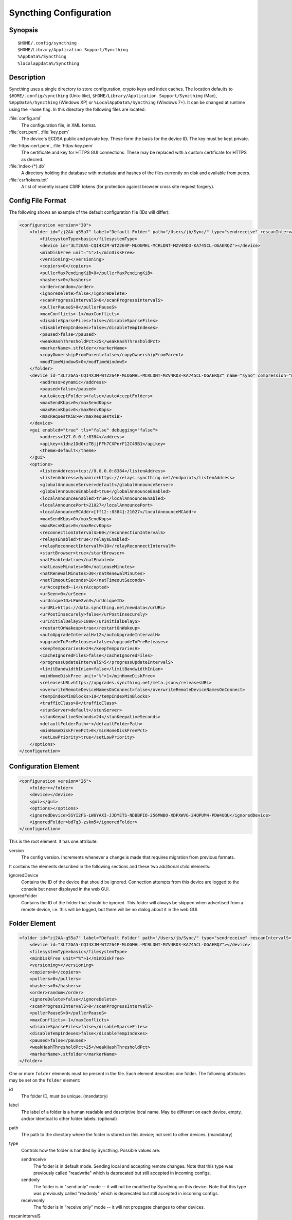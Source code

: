 .. _config:

Syncthing Configuration
=======================

Synopsis
--------

::

    $HOME/.config/syncthing
    $HOME/Library/Application Support/Syncthing
    %AppData%/Syncthing
    %localappdata%/Syncthing

Description
-----------

Syncthing uses a single directory to store configuration, crypto keys
and index caches. The location defaults to ``$HOME/.config/syncthing``
(Unix-like), ``$HOME/Library/Application Support/Syncthing`` (Mac),
``%AppData%/Syncthing`` (Windows XP) or ``%LocalAppData%/Syncthing``
(Windows 7+). It can be changed at runtime using the ``-home`` flag. In this
directory the following files are located:

:file:`config.xml`
    The configuration file, in XML format.

:file:`cert.pem`, :file:`key.pem`
    The device's ECDSA public and private key. These form the basis for the
    device ID. The key must be kept private.

:file:`https-cert.pem`, :file:`https-key.pem`
    The certificate and key for HTTPS GUI connections. These may be replaced
    with a custom certificate for HTTPS as desired.

:file:`index-{*}.db`
    A directory holding the database with metadata and hashes of the files
    currently on disk and available from peers.

:file:`csrftokens.txt`
    A list of recently issued CSRF tokens (for protection against browser cross
    site request forgery).

Config File Format
------------------

The following shows an example of the default configuration file (IDs will differ):

.. code-block:: xml

    <configuration version="30">
        <folder id="zj2AA-q55a7" label="Default Folder" path="/Users/jb/Sync/" type="sendreceive" rescanIntervalS="3600" fsWatcherEnabled="true" fsWatcherDelayS="10" ignorePerms="false" autoNormalize="true">
            <filesystemType>basic</filesystemType>
            <device id="3LT2GA5-CQI4XJM-WTZ264P-MLOGMHL-MCRLDNT-MZV4RD3-KA745CL-OGAERQZ"></device>
            <minDiskFree unit="%">1</minDiskFree>
            <versioning></versioning>
            <copiers>0</copiers>
            <pullerMaxPendingKiB>0</pullerMaxPendingKiB>
            <hashers>0</hashers>
            <order>random</order>
            <ignoreDelete>false</ignoreDelete>
            <scanProgressIntervalS>0</scanProgressIntervalS>
            <pullerPauseS>0</pullerPauseS>
            <maxConflicts>-1</maxConflicts>
            <disableSparseFiles>false</disableSparseFiles>
            <disableTempIndexes>false</disableTempIndexes>
            <paused>false</paused>
            <weakHashThresholdPct>25</weakHashThresholdPct>
            <markerName>.stfolder</markerName>
            <copyOwnershipFromParent>false</copyOwnershipFromParent>
            <modTimeWindowS>0</modTimeWindowS>
        </folder>
        <device id="3LT2GA5-CQI4XJM-WTZ264P-MLOGMHL-MCRLDNT-MZV4RD3-KA745CL-OGAERQZ" name="syno" compression="metadata" introducer="false" skipIntroductionRemovals="false" introducedBy="">
            <address>dynamic</address>
            <paused>false</paused>
            <autoAcceptFolders>false</autoAcceptFolders>
            <maxSendKbps>0</maxSendKbps>
            <maxRecvKbps>0</maxRecvKbps>
            <maxRequestKiB>0</maxRequestKiB>
        </device>
        <gui enabled="true" tls="false" debugging="false">
            <address>127.0.0.1:8384</address>
            <apikey>k1dnz1Dd0rzTBjjFFh7CXPnrF12C49B1</apikey>
            <theme>default</theme>
        </gui>
        <options>
            <listenAddress>tcp://0.0.0.0:8384</listenAddress>
            <listenAddress>dynamic+https://relays.syncthing.net/endpoint</listenAddress>
            <globalAnnounceServer>default</globalAnnounceServer>
            <globalAnnounceEnabled>true</globalAnnounceEnabled>
            <localAnnounceEnabled>true</localAnnounceEnabled>
            <localAnnouncePort>21027</localAnnouncePort>
            <localAnnounceMCAddr>[ff12::8384]:21027</localAnnounceMCAddr>
            <maxSendKbps>0</maxSendKbps>
            <maxRecvKbps>0</maxRecvKbps>
            <reconnectionIntervalS>60</reconnectionIntervalS>
            <relaysEnabled>true</relaysEnabled>
            <relayReconnectIntervalM>10</relayReconnectIntervalM>
            <startBrowser>true</startBrowser>
            <natEnabled>true</natEnabled>
            <natLeaseMinutes>60</natLeaseMinutes>
            <natRenewalMinutes>30</natRenewalMinutes>
            <natTimeoutSeconds>10</natTimeoutSeconds>
            <urAccepted>-1</urAccepted>
            <urSeen>0</urSeen>
            <urUniqueID>LFWe2vn3</urUniqueID>
            <urURL>https://data.syncthing.net/newdata</urURL>
            <urPostInsecurely>false</urPostInsecurely>
            <urInitialDelayS>1800</urInitialDelayS>
            <restartOnWakeup>true</restartOnWakeup>
            <autoUpgradeIntervalH>12</autoUpgradeIntervalH>
            <upgradeToPreReleases>false</upgradeToPreReleases>
            <keepTemporariesH>24</keepTemporariesH>
            <cacheIgnoredFiles>false</cacheIgnoredFiles>
            <progressUpdateIntervalS>5</progressUpdateIntervalS>
            <limitBandwidthInLan>false</limitBandwidthInLan>
            <minHomeDiskFree unit="%">1</minHomeDiskFree>
            <releasesURL>https://upgrades.syncthing.net/meta.json</releasesURL>
            <overwriteRemoteDeviceNamesOnConnect>false</overwriteRemoteDeviceNamesOnConnect>
            <tempIndexMinBlocks>10</tempIndexMinBlocks>
            <trafficClass>0</trafficClass>
            <stunServer>default</stunServer>
            <stunKeepaliveSeconds>24</stunKeepaliveSeconds>
            <defaultFolderPath>~</defaultFolderPath>
            <minHomeDiskFreePct>0</minHomeDiskFreePct>
            <setLowPriority>true</setLowPriority>
        </options>
    </configuration>

Configuration Element
---------------------

.. code-block:: xml

    <configuration version="26">
        <folder></folder>
        <device></device>
        <gui></gui>
        <options></options>
        <ignoredDevice>5SYI2FS-LW6YAXI-JJDYETS-NDBBPIO-256MWBO-XDPXWVG-24QPUM4-PDW4UQU</ignoredDevice>
        <ignoredFolder>bd7q3-zskm5</ignoredFolder>
    </configuration>

This is the root element. It has one attribute:

version
    The config version. Increments whenever a change is made that requires
    migration from previous formats.

It contains the elements described in the following sections and these two
additional child elements:

ignoredDevice
    Contains the ID of the device that should be ignored. Connection attempts
    from this device are logged to the console but never displayed in the web
    GUI.

ignoredFolder
    Contains the ID of the folder that should be ignored. This folder will
    always be skipped when advertised from a remote device, i.e. this will be
    logged, but there will be no dialog about it in the web GUI.


Folder Element
--------------

.. code-block:: xml

    <folder id="zj2AA-q55a7" label="Default Folder" path="/Users/jb/Sync/" type="sendreceive" rescanIntervalS="60" fsWatcherEnabled="false" fsWatcherDelayS="10" ignorePerms="false" autoNormalize="true">
        <device id="3LT2GA5-CQI4XJM-WTZ264P-MLOGMHL-MCRLDNT-MZV4RD3-KA745CL-OGAERQZ"></device>
        <filesystemType>basic</filesystemType>
        <minDiskFree unit="%">1</minDiskFree>
        <versioning></versioning>
        <copiers>0</copiers>
        <pullers>0</pullers>
        <hashers>0</hashers>
        <order>random</order>
        <ignoreDelete>false</ignoreDelete>
        <scanProgressIntervalS>0</scanProgressIntervalS>
        <pullerPauseS>0</pullerPauseS>
        <maxConflicts>-1</maxConflicts>
        <disableSparseFiles>false</disableSparseFiles>
        <disableTempIndexes>false</disableTempIndexes>
        <paused>false</paused>
        <weakHashThresholdPct>25</weakHashThresholdPct>
        <markerName>.stfolder</markerName>
    </folder>

One or more ``folder`` elements must be present in the file. Each element
describes one folder. The following attributes may be set on the ``folder``
element:

id
    The folder ID, must be unique. (mandatory)

label
    The label of a folder is a human readable and descriptive local name. May
    be different on each device, empty, and/or identical to other folder
    labels. (optional)

path
    The path to the directory where the folder is stored on this
    device; not sent to other devices. (mandatory)

type
    Controls how the folder is handled by Syncthing. Possible values are:

    sendreceive
        The folder is in default mode. Sending local and accepting remote changes.
        Note that this type was previously called "readwrite" which is deprecated
        but still accepted in incoming configs.

    sendonly
        The folder is in "send only" mode -- it will not be modified by
        Syncthing on this device.
        Note that this type was previously called "readonly" which is deprecated
        but still accepted in incoming configs.

    receiveonly
        The folder is in "receive only" mode -- it will not propagate
        changes to other devices.

rescanIntervalS
    The rescan interval, in seconds. Can be set to zero to disable when external
    plugins are used to trigger rescans.

fsWatcherEnabled
    If enabled this detects changes to files in the folder and scans them.

.. _fsWatcherDelayS:

fsWatcherDelayS
    The duration during which changes detected are accumulated, before a scan is
    scheduled (only takes effect if ``fsWatcherEnabled`` is true).

ignorePerms
    True if the folder should ignore permissions.

autoNormalize
    Automatically correct UTF-8 normalization errors found in file names.

The following child elements may exist:

device
    These must have the ``id`` attribute and can have an ``introducedBy`` attribute,
    identifying the device that introduced us to share this folder with the given device.
    If the original introducer unshares this folder with this device, our device will follow
    and unshare the folder (subject to skipIntroductionRemovals being false on the introducer device).
    All mentioned devices are those that will be sharing the folder in question.
    Each mentioned device must have a separate ``device`` element later in the file.
    It is customary that the local device ID is included in all folders.
    Syncthing will currently add this automatically if it is not present in
    the configuration file.

minDiskFree
    The minimum required free space that should be available on the disk this folder
    resides. The folder will be stopped when the value drops below the threshold. Accepted units are
    ``%``, ``kB``, ``MB``, ``GB`` and ``TB``. Set to zero to disable.

versioning
    Specifies a versioning configuration.

.. seealso::
    :ref:`versioning`

copiers, pullers, hashers
    The number of copier, puller and hasher routines to use, or zero for the
    system determined optimum. These are low level performance options for
    advanced users only; do not change unless requested to or you've actually
    read and understood the code yourself. :)

order
    The order in which needed files should be pulled from the cluster.
    The possibles values are:

    random
        Pull files in random order. This optimizes for balancing resources among
        the devices in a cluster.

    alphabetic
        Pull files ordered by file name alphabetically.

    smallestFirst, largestFirst
        Pull files ordered by file size; smallest and largest first respectively.

    oldestFirst, newestFirst
        Pull files ordered by modification time; oldest and newest first
        respectively.

    Note that the scanned files are sent in batches and the sorting is applied
    only to the already discovered files. This means the sync might start with
    a 1 GB file even if there is 1 KB file available on the source device until
    the 1 KB becomes known to the pulling device.

ignoreDelete
    When set to true, this device will pretend not to see instructions to
    delete files from other devices.

scanProgressIntervalS
    The interval with which scan progress information is sent to the GUI. Zero
    means the default value (two seconds).

pullerPauseS
    Tweak for rate limiting the puller when it retries pulling files. Don't
    change these unless you know what you're doing.

maxConflicts
    The maximum number of conflict copies to keep around for any given file.
    The default, -1, means an unlimited number. Setting this to zero disables
    conflict copies altogether.

disableSparseFiles
    By default, blocks containing all zeroes are not written, causing files
    to be sparse on filesystems that support the concept. When set to true,
    sparse files will not be created.

disableTempIndexes
    By default, devices exchange information about blocks available in
    transfers that are still in progress, which allows other devices to
    download parts of files that are not yet fully downloaded on your own
    device, essentially making transfers more torrent like. When set to
    true, such information is not exchanged for this folder.

paused
    True if this folder is (temporarily) suspended.

weakHashThresholdPct
    Use weak hash if more than the given percentage of the file has changed. Set
    to -1 to always use weak hash. Default value is 25.

markerName
    Name of a directory or file in the folder root to be used as
    :ref:`marker-faq`. Default is ".stfolder".

fsync
    .. deprecated:: v0.14.37

    Transfer updated (from other devices) files to permanent storage before
    committing the changes to the internal database.

pullerSleepS
    .. deprecated:: v0.14.41

    Tweak for rate limiting the puller. Don't change these unless you know
    what you're doing.


Device Element
--------------

.. code-block:: xml

    <device id="5SYI2FS-LW6YAXI-JJDYETS-NDBBPIO-256MWBO-XDPXWVG-24QPUM4-PDW4UQU" name="syno" compression="metadata" introducer="false" skipIntroductionRemovals="false" introducedBy="2CYF2WQ-AKZO2QZ-JAKWLYD-AGHMQUM-BGXUOIS-GYILW34-HJG3DUK-LRRYQAR">
        <address>dynamic</address>
    </device>
    <device id="2CYF2WQ-AKZO2QZ-JAKWLYD-AGHMQUM-BGXUOIS-GYILW34-HJG3DUK-LRRYQAR" name="syno local" compression="metadata" introducer="false">
        <address>tcp://192.0.2.1:22001</address>
        <paused>true<paused>
        <allowedNetwork>192.168.0.0/16</allowedNetwork>
        <autoAcceptFolders>false</autoAcceptFolders>
        <maxSendKbps>100</maxSendKbps>
        <maxRecvKbps>100</maxRecvKbps>
        <maxRequestKiB>65536</maxRequestKiB>
    </device>

One or more ``device`` elements must be present in the file. Each element
describes a device participating in the cluster. It is customary to include a
``device`` element for the local device; Syncthing will currently add one if
it is not present. The following attributes may be set on the ``device``
element:

id
    The device ID. This must be written in canonical form, that is without any
    spaces or dashes. (mandatory)

name
    A friendly name for the device. (optional)

compression
    Whether to use protocol compression when sending messages to this device.
    The possible values are:

    metadata
        Compress metadata packets, such as index information. Metadata is
        usually very compression friendly so this is a good default.

    always
        Compress all packets, including file data. This is recommended if the
        folders contents are mainly compressible data such as documents or
        text files.

    never
        Disable all compression.

introducer
    Set to true if this device should be trusted as an introducer, i.e. we
    should copy their list of devices per folder when connecting.

.. seealso::
    :ref:`introducer`

skipIntroductionRemovals
    Set to true if you wish to follow only introductions and not de-introductions.
    For example, if this is set, we would not remove a device that we were introduced
    to even if the original introducer is no longer listing the remote device as known.

introducedBy
    Defines which device has introduced us to this device. Used only for following de-introductions.

certName
    The device certificate common name, if it is not the default "syncthing".

From following child elements at least one ``address`` child must exist.

address
    Contains an address or host name to use when attempting to connect to this device.
    Entries other than ``dynamic`` must be prefixed with ``tcp://`` (dual-stack),
    ``tcp4://`` (IPv4 only) or ``tcp6://`` (IPv6 only). Note that IP addresses need
    not use tcp4/tcp6; these are optional. Accepted formats are:

    IPv4 address (``tcp://192.0.2.42``)
        The default port (22000) is used.

    IPv4 address and port (``tcp://192.0.2.42:12345``)
        The address and port is used as given.

    IPv6 address (``tcp://[2001:db8::23:42]``)
        The default port (22000) is used. The address must be enclosed in
        square brackets.

    IPv6 address and port (``tcp://[2001:db8::23:42]:12345``)
        The address and port is used as given. The address must be enclosed in
        square brackets.

    Host name (``tcp6://fileserver``)
        The host name will be used on the default port (22000) and connections
        will be attempted only via IPv6.

    Host name and port (``tcp://fileserver:12345``)
        The host name will be used on the given port and connections will be
        attempted via both IPv4 and IPv6, depending on name resolution.

    ``dynamic``
        The word ``dynamic`` (without ``tcp://`` prefix) means to use local and
        global discovery to find the device.

    You can set multiple addresses *and* combine it with the ``dynamic`` keyword
    for example:

    .. code-block:: xml

        <device id="...">
            <address>tcp://192.0.2.1:22001</address>
            <address>tcp://192.0.1.254:22000</address>
            <address>dynamic</address>
        </device>

paused
    True if synchronization with this devices is (temporarily) suspended.

allowedNetwork
    If given, this restricts connections to this device to only this network
    (see :ref:`allowed-networks`).

maxSendKbps
    Maximum send rate to use for this device. Unit is kibibytes/second, despite
    the config name looking like kilobits/second.

maxRecvKbps
    Maximum receive rate to use for this device. Unit is kibibytes/second,
    despite the config name looking like kilobits/second.

maxRequestKiB
    Maximum amount of data to have outstanding in requests towards this device.
    Unit is kibibytes.


GUI Element
-----------

.. code-block:: xml

    <gui enabled="true" tls="false" debugging="false">
        <address>127.0.0.1:8384</address>
        <apikey>l7jSbCqPD95JYZ0g8vi4ZLAMg3ulnN1b</apikey>
        <theme>default</theme>
    </gui>


There must be exactly one ``gui`` element. The GUI configuration is also used
by the :ref:`rest-api` and the :ref:`event-api`. The following attributes may
be set on the ``gui`` element:

enabled
    If not ``true``, the GUI and API will not be started.

tls
    If set to ``true``, TLS (HTTPS) will be enforced. Non-HTTPS requests will
    be redirected to HTTPS. When this is set to ``false``, TLS connections are
    still possible but it is not mandatory.

debugging
    This enables :ref:`profiling` and additional debugging endpoints in the :ref:`rest-api`.

The following child elements may be present:

address
    Set the listen address. One address element must be present. Allowed address formats are:

    IPv4 address and port (``127.0.0.1:8384``)
        The address and port is used as given.

    IPv6 address and port (``[::1]:8384``)
        The address and port is used as given. The address must be enclosed in
        square brackets.

    Wildcard and port (``0.0.0.0:12345``, ``[::]:12345``, ``:12345``)
        These are equivalent and will result in Syncthing listening on all
        interfaces via both IPv4 and IPv6.

    UNIX socket location (``/var/run/st.sock``)
        If the address is an absolute path it is interpreted as the path to a UNIX socket.
        (Added in v0.14.52.)

unixSocketPermissions
    In the case that a UNIX socket location is used for ``address``, set this to an octal to override the default permissions of the socket.

user
    Set to require authentication.

password
    Contains the bcrypt hash of the real password.

apikey
    If set, this is the API key that enables usage of the REST interface.

insecureAdminAccess
    If true, this allows access to the web GUI from outside (i.e. not localhost)
    without authorization. A warning will displayed about this setting on startup.

theme
    The name of the theme to use.

authMode
    Authentication mode to use. If not present authentication mode (static)
    is controlled by presence of user/passward fields for backward compatibility.

    static
        Authentication using user and password.

    ldap
        LDAP authentication. Requires ldap top level config section to be present.

LDAP Element
---------------

.. code-block:: xml

    <ldap>
        <address>localhost:389</address>
        <bindDN>cn=%s,ou=users,dc=syncthing,dc=net</bindDN>
        <transport>nontls</transport>
        <insecureSkipVerify>false</insecureSkipVerify>
    </ldap>

The ``ldap`` element contains LDAP configuration options.

address
    LDAP server address (server:port).

bindDN
    BindDN for user authentication.
    Special %s variable shoild be used to pass username to LDAP.

transport

    nontls
        Non secure connection.

    tls
        TLS secured connection.

    starttls
        StartTLS connection mode.

insecureSkipVerify
    Skip verification (true or false).

Options Element
---------------

.. code-block:: xml

    <options>
        <listenAddress>default</listenAddress>
        <globalAnnounceServer>default</globalAnnounceServer>
        <globalAnnounceEnabled>true</globalAnnounceEnabled>
        <localAnnounceEnabled>true</localAnnounceEnabled>
        <localAnnouncePort>21027</localAnnouncePort>
        <localAnnounceMCAddr>[ff12::8384]:21027</localAnnounceMCAddr>
        <maxSendKbps>0</maxSendKbps>
        <maxRecvKbps>0</maxRecvKbps>
        <reconnectionIntervalS>60</reconnectionIntervalS>
        <relaysEnabled>true</relaysEnabled>
        <relayReconnectIntervalM>10</relayReconnectIntervalM>
        <startBrowser>true</startBrowser>
        <natEnabled>true</natEnabled>
        <natLeaseMinutes>60</natLeaseMinutes>
        <natRenewalMinutes>30</natRenewalMinutes>
        <natTimeoutSeconds>10</natTimeoutSeconds>
        <urAccepted>0</urAccepted>
        <urUniqueID></urUniqueID>
        <urURL>https://data.syncthing.net/newdata</urURL>
        <urPostInsecurely>false</urPostInsecurely>
        <urInitialDelayS>1800</urInitialDelayS>
        <restartOnWakeup>true</restartOnWakeup>
        <autoUpgradeIntervalH>12</autoUpgradeIntervalH>
        <keepTemporariesH>24</keepTemporariesH>
        <cacheIgnoredFiles>false</cacheIgnoredFiles>
        <progressUpdateIntervalS>5</progressUpdateIntervalS>
        <limitBandwidthInLan>false</limitBandwidthInLan>
        <minHomeDiskFree unit="%">1</minHomeDiskFree>
        <releasesURL>https://api.github.com/repos/syncthing/syncthing/releases?per_page=30</releasesURL>
        <overwriteRemoteDeviceNamesOnConnect>false</overwriteRemoteDeviceNamesOnConnect>
        <tempIndexMinBlocks>10</tempIndexMinBlocks>
        <defaultFolderPath>~</defaultFolderPath>
    </options>

The ``options`` element contains all other global configuration options.

listenAddress
    The listen address for incoming sync connections. See
    :ref:`listen-addresses` for allowed syntax.

globalAnnounceServer
    A URI to a global announce (discovery) server, or the word ``default`` to
    include the default servers. Any number of globalAnnounceServer elements
    may be present. The syntax for non-default entries is that of a HTTP or
    HTTPS URL. A number of options may be added as query options to the URL:
    ``insecure`` to prevent certificate validation (required for HTTP URLs)
    and ``id=<device ID>`` to perform certificate pinning. The device ID to
    use is printed by the discovery server on startup.

globalAnnounceEnabled
    Whether to announce this device to the global announce (discovery) server,
    and also use it to look up other devices.

localAnnounceEnabled
    Whether to send announcements to the local LAN, also use such
    announcements to find other devices.

localAnnouncePort
    The port on which to listen and send IPv4 broadcast announcements to.

localAnnounceMCAddr
    The group address and port to join and send IPv6 multicast announcements on.

maxSendKbps
    Outgoing data rate limit, in kibibytes per second.

maxRecvKbps
    Incoming data rate limits, in kibibytes per second.

reconnectionIntervalS
    The number of seconds to wait between each attempt to connect to currently
    unconnected devices.

relaysEnabled
    When true, relays will be connected to and potentially used for device to device connections.

relayReconnectIntervalM
    Sets the interval, in minutes, between relay reconnect attempts.

startBrowser
    Whether to attempt to start a browser to show the GUI when Syncthing starts.

natEnabled
    Whether to attempt to perform a UPnP and NAT-PMP port mapping for
    incoming sync connections.

natLeaseMinutes
    Request a lease for this many minutes; zero to request a permanent lease.

natRenewalMinutes
    Attempt to renew the lease after this many minutes.

natTimeoutSeconds
    When scanning for UPnP devices, wait this long for responses.

urAccepted
    Whether the user has accepted to submit anonymous usage data. The default,
    ``0``, mean the user has not made a choice, and Syncthing will ask at some
    point in the future. ``-1`` means no, a number above zero means that that
    version of usage reporting has been accepted.

urSeen
    The highest usage reporting version that has already been shown in the web GUI.

urUniqueID
    The unique ID sent together with the usage report. Generated when usage
    reporting is enabled.

urURL
    The URL to post usage report data to, when enabled.

urPostInsecurely
    When true, the UR URL can be http instead of https, or have a self-signed
    certificate. The default is ``false``.

urInitialDelayS
    The time to wait from startup to the first usage report being sent. Allows
    the system to stabilize before reporting statistics.

restartOnWakeup
    Whether to perform a restart of Syncthing when it is detected that we are
    waking from sleep mode (i.e. a folded up laptop).

autoUpgradeIntervalH
    Check for a newer version after this many hours. Set to zero to disable
    automatic upgrades.

upgradeToPreReleases
    If true, automatic upgrades include release candidates (see
    :ref:`releases`).

keepTemporariesH
    Keep temporary failed transfers for this many hours. While the temporaries
    are kept, the data they contain need not be transferred again.

cacheIgnoredFiles
    Whether to cache the results of ignore pattern evaluation. Performance
    at the price of memory. Defaults to ``false`` as the cost for evaluating
    ignores is usually not significant.

progressUpdateIntervalS
    How often in seconds the progress of ongoing downloads is made available to
    the GUI.

limitBandwidthInLan
    Whether to apply bandwidth limits to devices in the same broadcast domain
    as the local device.

minHomeDiskFree
    The minimum required free space that should be available on the
    partition holding the configuration and index. Accepted units are ``%``, ``kB``,
    ``MB``, ``GB`` and ``TB``.

releasesURL
    The URL from which release information is loaded, for automatic upgrades.

alwaysLocalNet
    Network that should be considered as local given in CIDR notation.

overwriteRemoteDeviceNamesOnConnect
    If set, device names will always be overwritten with the name given by
    remote on each connection. By default, the name that the remote device
    announces will only be adopted when a name has not already been set.

tempIndexMinBlocks
    When exchanging index information for incomplete transfers, only take
    into account files that have at least this many blocks.

unackedNotificationID
    ID of a notification to be displayed in the web GUI. Will be removed once
    the user acknowledged it (e.g. an transition notice on an upgrade).

trafficClass
    Specify a type of service (TOS)/traffic class of outgoing packets.

stunServer
    Server to be used for STUN, given as ip:port. The keyword ``default`` gets
    expanded to
    ``stun.callwithus.com:3478``, ``stun.counterpath.com:3478``,
    ``stun.counterpath.net:3478``, ``stun.ekiga.net:3478``,
    ``stun.ideasip.com:3478``, ``stun.internetcalls.com:3478``,
    ``stun.schlund.de:3478``, ``stun.sipgate.net:10000``,
    ``stun.sipgate.net:3478``, ``stun.voip.aebc.com:3478``,
    ``stun.voiparound.com:3478``, ``stun.voipbuster.com:3478``,
    ``stun.voipstunt.com:3478`` and ``stun.xten.com:3478`` (this is the default).

stunKeepaliveSeconds
    Interval in seconds between contacting a STUN server to
    maintain NAT mapping. Default is ``24`` and you can set it to ``0`` to
    disable contacting STUN servers.

defaultFolderPath
    The UI will propose to create new folders at this path. This can be disabled by
    setting this to an empty string.

.. _set-low-priority:

setLowPriority
    Syncthing will attempt to lower its process priority at startup.
    Specifically: on Linux, set itself to a separate process group, set the
    niceness level of that process group to nine and the I/O priority to
    best effort level five; on other Unixes, set the process niceness level
    to nine; on Windows, set the process priority class to below normal. To
    disable this behavior, for example to control process priority yourself
    as part of launching Syncthing, set this option to ``false``.

.. _listen-addresses:

Listen Addresses
^^^^^^^^^^^^^^^^

The following address types are accepted in sync protocol listen addresses. If you want Syncthing to listen on multiple addresses, you can have multiple ``<listenAddress>`` tags. The same is achieved in the GUI by entering several addresses separated by comma.

Default listen addresses (``default``)
    This is equivalent to ``tcp://0.0.0.0:22000``, ``quic://0.0.0.0:22000``
    and ``dynamic+https://relays.syncthing.net/endpoint``.

TCP wildcard and port (``tcp://0.0.0.0:22000``, ``tcp://:22000``)
    These are equivalent and will result in Syncthing listening on all
    interfaces, IPv4 and IPv6, on the specified port.

TCP IPv4 wildcard and port (``tcp4://0.0.0.0:22000``, ``tcp4://:22000``)
    These are equivalent and will result in Syncthing listening on all
    interfaces via IPv4 only.

TCP IPv4 address and port (``tcp4://192.0.2.1:22000``)
    This results in Syncthing listening on the specified address and port, IPv4
    only.

TCP IPv6 wildcard and port (``tcp6://[::]:22000``, ``tcp6://:22000``)
    These are equivalent and will result in Syncthing listening on all
    interfaces via IPv6 only.

TCP IPv6 address and port (``tcp6://[2001:db8::42]:22000``)
    This results in Syncthing listening on the specified address and port, IPv6
    only.

QUIC address and port (e.g. ``quic://0.0.0.0:22000``)
    Syntax is the same as for TCP, also ``quic4`` and ``quic6`` can be used.

Static relay address (``relay://192.0.2.42:22067?id=abcd123...``)
    Syncthing will connect to and listen for incoming connections via the
    specified relay address.

    .. todo:: Document available URL parameters.

Dynamic relay pool (``dynamic+https://192.0.2.42/relays``)
    Syncthing will fetch the specified HTTPS URL, parse it for a JSON payload
    describing relays, select a relay from the available ones and listen via
    that as if specified as a static relay above.

    .. todo:: Document available URL parameters.


Syncing Configuration Files
---------------------------

Syncing configuration files between devices (such that multiple devices are
using the same configuration files) can cause issues. This is easy to do
accidentally if you sync your home folder between devices. A common symptom
of syncing configuration files is two devices ending up with the same Device ID.

If you want to use Syncthing to backup your configuration files, it is recommended
that the files you are backing up are in a :ref:`folder-sendonly` to prevent other
devices from overwriting the per device configuration. The folder on the remote
device(s) should not be used as configuration for the remote devices.

If you'd like to sync your home folder in non-send only mode, you may add the
folder that stores the configuration files to the :ref:`ignore list <ignoring-files>`.
If you'd also like to backup your configuration files, add another folder in
send only mode for just the configuration folder.
